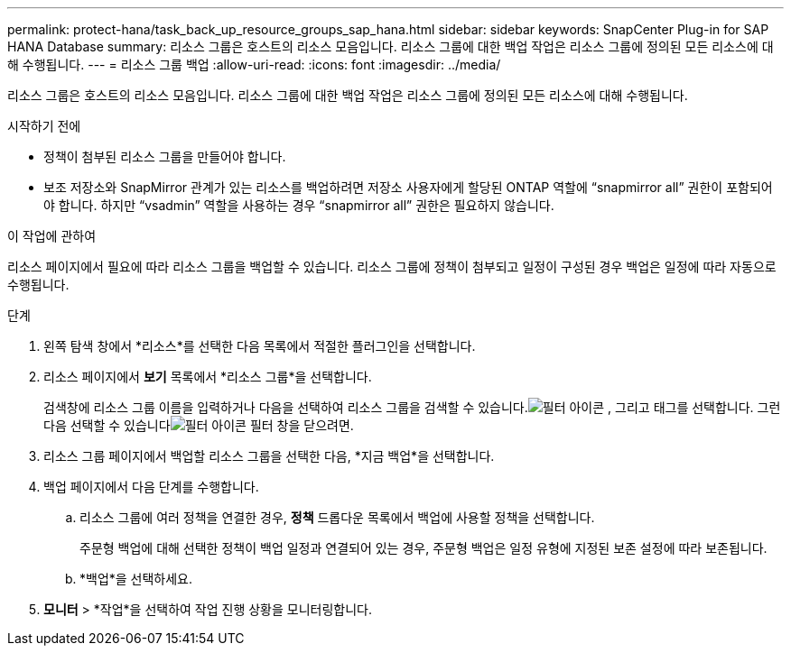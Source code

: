 ---
permalink: protect-hana/task_back_up_resource_groups_sap_hana.html 
sidebar: sidebar 
keywords: SnapCenter Plug-in for SAP HANA Database 
summary: 리소스 그룹은 호스트의 리소스 모음입니다.  리소스 그룹에 대한 백업 작업은 리소스 그룹에 정의된 모든 리소스에 대해 수행됩니다. 
---
= 리소스 그룹 백업
:allow-uri-read: 
:icons: font
:imagesdir: ../media/


[role="lead"]
리소스 그룹은 호스트의 리소스 모음입니다.  리소스 그룹에 대한 백업 작업은 리소스 그룹에 정의된 모든 리소스에 대해 수행됩니다.

.시작하기 전에
* 정책이 첨부된 리소스 그룹을 만들어야 합니다.
* 보조 저장소와 SnapMirror 관계가 있는 리소스를 백업하려면 저장소 사용자에게 할당된 ONTAP 역할에 "`snapmirror all`" 권한이 포함되어야 합니다.  하지만 "`vsadmin`" 역할을 사용하는 경우 "`snapmirror all`" 권한은 필요하지 않습니다.


.이 작업에 관하여
리소스 페이지에서 필요에 따라 리소스 그룹을 백업할 수 있습니다.  리소스 그룹에 정책이 첨부되고 일정이 구성된 경우 백업은 일정에 따라 자동으로 수행됩니다.

.단계
. 왼쪽 탐색 창에서 *리소스*를 선택한 다음 목록에서 적절한 플러그인을 선택합니다.
. 리소스 페이지에서 *보기* 목록에서 *리소스 그룹*을 선택합니다.
+
검색창에 리소스 그룹 이름을 입력하거나 다음을 선택하여 리소스 그룹을 검색할 수 있습니다.image:../media/filter_icon.gif["필터 아이콘"] , 그리고 태그를 선택합니다.  그런 다음 선택할 수 있습니다image:../media/filter_icon.gif["필터 아이콘"] 필터 창을 닫으려면.

. 리소스 그룹 페이지에서 백업할 리소스 그룹을 선택한 다음, *지금 백업*을 선택합니다.
. 백업 페이지에서 다음 단계를 수행합니다.
+
.. 리소스 그룹에 여러 정책을 연결한 경우, *정책* 드롭다운 목록에서 백업에 사용할 정책을 선택합니다.
+
주문형 백업에 대해 선택한 정책이 백업 일정과 연결되어 있는 경우, 주문형 백업은 일정 유형에 지정된 보존 설정에 따라 보존됩니다.

.. *백업*을 선택하세요.


. *모니터* > *작업*을 선택하여 작업 진행 상황을 모니터링합니다.

